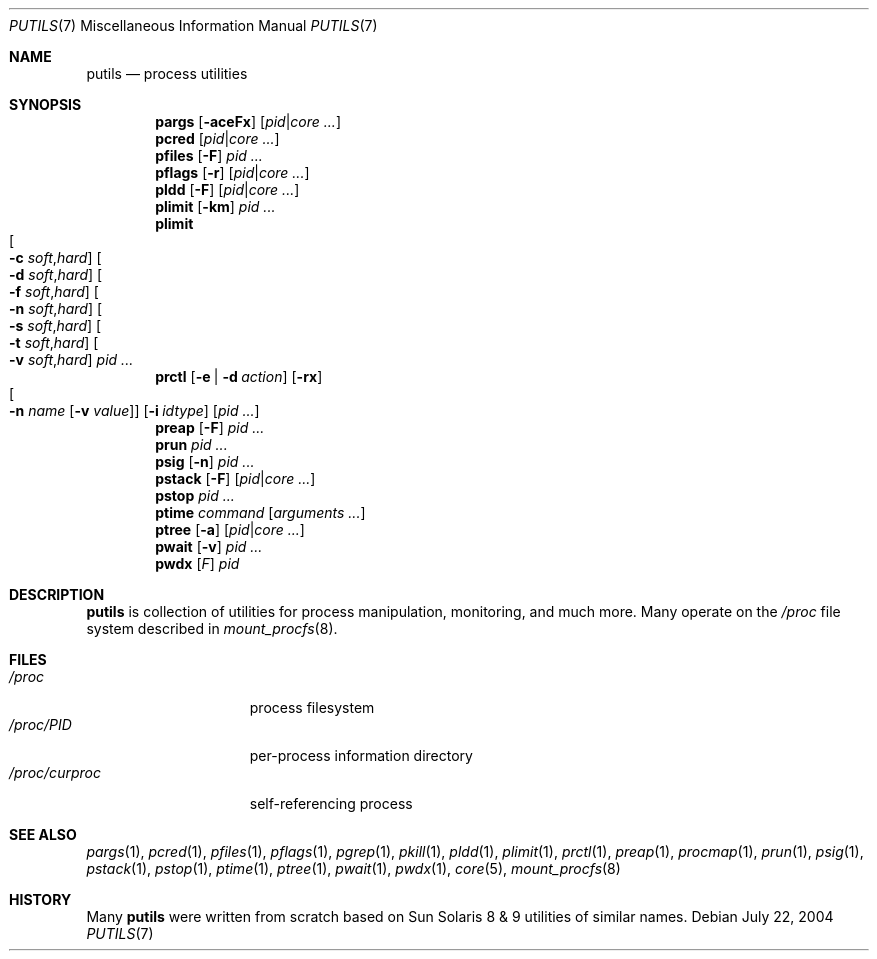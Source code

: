 .\" $Id$
.\" This file belongs to the public domain.
.Dd July 22, 2004
.Dt PUTILS 7
.Os
.Sh NAME
.Nm putils
.Nd process utilities
.Sh SYNOPSIS
.Nm pargs
.Op Fl aceFx
.Op Ar pid Ns | Ns Ar core ...
.Nm pcred
.Op Ar pid Ns | Ns Ar core ...
.Nm pfiles
.Op Fl F
.Ar pid ...
.Nm pflags
.Op Fl r
.Op Ar pid Ns | Ns Ar core ...
.Nm pldd
.Op Fl F
.Op Ar pid Ns | Ns Ar core ...
.Nm plimit
.Op Fl km
.Ar pid ...
.Nm plimit
.Xo
.Oo Fl c
.Ar soft Ns \&, Ns Ar hard Oc
.Oo Fl d
.Ar soft Ns \&, Ns Ar hard Oc
.Oo Fl f
.Ar soft Ns \&, Ns Ar hard Oc
.Oo Fl n
.Ar soft Ns \&, Ns Ar hard Oc
.Oo Fl s
.Ar soft Ns \&, Ns Ar hard Oc
.Oo Fl t
.Ar soft Ns \&, Ns Ar hard Oc
.Oo Fl v
.Ar soft Ns \&, Ns Ar hard Oc
.Xc
.Ar pid ...
.Nm prctl
.Op Fl e | d Ar action
.Op Fl rx
.Xo
.Oo Fl n
.Ar name Op Fl v Ar value Oc
.Xc
.Op Fl i Ar idtype
.Op Ar pid ...
.Nm preap
.Op Fl F
.Ar pid ...
.Nm prun
.Ar pid ...
.Nm psig
.Op Fl n
.Ar pid ...
.Nm pstack
.Op Fl F
.Op Ar pid Ns | Ns Ar core ...
.Nm pstop
.Ar pid ...
.Nm ptime
.Ar command
.Op Ar arguments ...
.Nm ptree
.Op Fl a
.Op Ar pid Ns | Ns Ar core ...
.Nm pwait
.Op Fl v
.Ar pid ...
.Nm pwdx
.Op Ar F
.Ar pid
.Sh DESCRIPTION
.Nm
is collection of utilities for process manipulation, monitoring, and
much more.
Many operate on the
.Pa /proc
file system described in
.Xr mount_procfs 8 .
.Sh FILES
.Bl -tag -width "/proc/curproc" -compact
.It Pa /proc
process filesystem
.It Pa /proc/ Ns Em PID
per-process information directory
.It Pa /proc/curproc
self-referencing process
.El
.Sh SEE ALSO
.Xr pargs 1 ,
.Xr pcred 1 ,
.Xr pfiles 1 ,
.Xr pflags 1 ,
.Xr pgrep 1 ,
.Xr pkill 1 ,
.Xr pldd 1 ,
.Xr plimit 1 ,
.Xr prctl 1 ,
.Xr preap 1 ,
.Xr procmap 1 ,
.Xr prun 1 ,
.Xr psig 1 ,
.Xr pstack 1 ,
.Xr pstop 1 ,
.Xr ptime 1 ,
.Xr ptree 1 ,
.Xr pwait 1 ,
.Xr pwdx 1 ,
.Xr core 5 ,
.Xr mount_procfs 8
.Sh HISTORY
Many
.Nm
were written from scratch based on Sun Solaris 8 & 9 utilities of
similar names.
